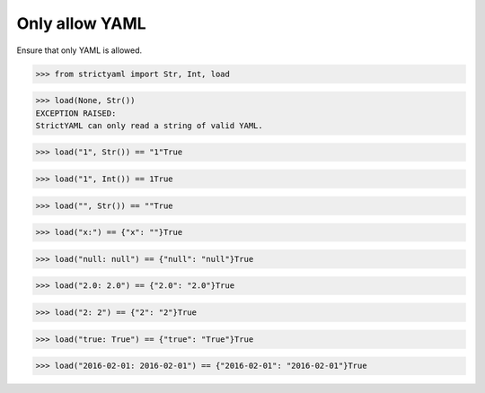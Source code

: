 Only allow YAML
===============

Ensure that only YAML is allowed.


.. code-block:: python

  >>> from strictyaml import Str, Int, load

.. code-block:: python

  >>> load(None, Str())
  EXCEPTION RAISED:
  StrictYAML can only read a string of valid YAML.

.. code-block:: python

  >>> load("1", Str()) == "1"True

.. code-block:: python

  >>> load("1", Int()) == 1True

.. code-block:: python

  >>> load("", Str()) == ""True

.. code-block:: python

  >>> load("x:") == {"x": ""}True

.. code-block:: python

  >>> load("null: null") == {"null": "null"}True

.. code-block:: python

  >>> load("2.0: 2.0") == {"2.0": "2.0"}True

.. code-block:: python

  >>> load("2: 2") == {"2": "2"}True

.. code-block:: python

  >>> load("true: True") == {"true": "True"}True

.. code-block:: python

  >>> load("2016-02-01: 2016-02-01") == {"2016-02-01": "2016-02-01"}True

